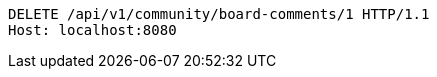 [source,http,options="nowrap"]
----
DELETE /api/v1/community/board-comments/1 HTTP/1.1
Host: localhost:8080

----